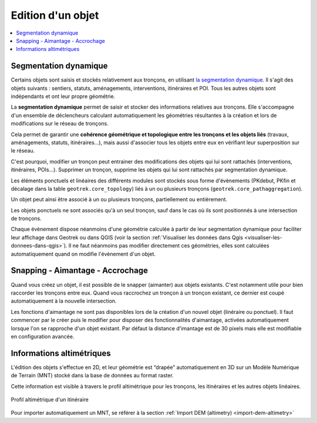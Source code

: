 ==================
Edition d'un objet
==================

.. contents::
   :local:
   :depth: 2

Segmentation dynamique
======================

Certains objets sont saisis et stockés relativement aux tronçons, en utilisant `la segmentation dynamique <https://makina-corpus.com/sig-webmapping/la-segmentation-dynamique>`_. Il s'agit des objets suivants : sentiers, statuts, aménagements, interventions, itinéraires et POI. Tous les autres objets sont indépendants et ont leur propre géométrie.

La **segmentation dynamique** permet de saisir et stocker des informations relatives aux tronçons. Elle s'accompagne d'un ensemble de déclencheurs calculant automatiquement les géométries résultantes à la création et lors de modifications sur le réseau de tronçons. 

Cela permet de garantir une **cohérence géométrique et topologique entre les tronçons et les objets liés** (travaux, aménagements, statuts, itinéraires...), mais aussi d'associer tous les objets entre eux en vérifiant leur superposition sur le réseau.

C'est pourquoi, modifier un tronçon peut entrainer des modifications des objets qui lui sont rattachés (interventions, itinéraires, POIs...). Supprimer un tronçon, supprime les objets qui lui sont rattachés par segmentation dynamique.

Les éléments ponctuels et linéaires des différents modules sont stockés sous forme d'évènements (PKdebut, PKfin et décalage dans la table ``geotrek.core_topology``) liés à un ou plusieurs tronçons (``geotrek.core_pathaggregation``).

Un objet peut ainsi être associé à un ou plusieurs tronçons, partiellement ou entièrement.

Les objets ponctuels ne sont associés qu'à un seul tronçon, sauf dans le cas où ils sont positionnés à une intersection de tronçons.

Chaque évènement dispose néanmoins d'une géométrie calculée à partir de leur segmentation dynamique pour faciliter leur affichage dans Geotrek ou dans QGIS (voir la section :ref:`Visualiser les données dans Qgis <visualiser-les-donnees-dans-qgis>`). Il ne faut néanmoins pas modifier directement ces géométries, elles sont calculées automatiquement quand on modifie l'évènement d'un objet.

.. notes

    Des vues SQL sont disponibles pour accéder aux objets de manière plus lisible et simplifiée (``v_interventions`` par exemple).

Snapping - Aimantage - Accrochage
=================================

Quand vous créez un objet, il est possible de le snapper (aimanter) aux objets existants. C'est notamment utile pour bien raccorder les tronçons entre eux. Quand vous raccrochez un tronçon à un tronçon existant, ce dernier est coupé automatiquement à la nouvelle intersection.

Les fonctions d'aimantage ne sont pas disponibles lors de la création d'un nouvel objet (linéraire ou ponctuel). Il faut commencer par le créer puis le modifier pour disposer des fonctionnalités d'aimantage, activées automatiquement lorsque l'on se rapproche d'un objet existant. Par défaut la distance d'imantage est de 30 pixels mais elle est modifiable en configuration avancée.

Informations altimétriques
==========================

L'édition des objets s'effectue en 2D, et leur géométrie est “drapée” automatiquement en 3D sur un Modèle Numérique de Terrain (MNT) stocké dans la base de données au format raster.

Cette information est visible à travers le profil altimétrique pour les tronçons, les itinéraires et les autres objets linéaires.

.. figure:: ../images/user-manual/altimetrie.png
   :alt: Profil altimétrique d'un itinéraire
   :align: center

   Profil altimétrique d'un itinéraire

Pour importer automatiquement un MNT, se référer à la section :ref:`Import DEM (altimetry) <import-dem-altimetry>`
